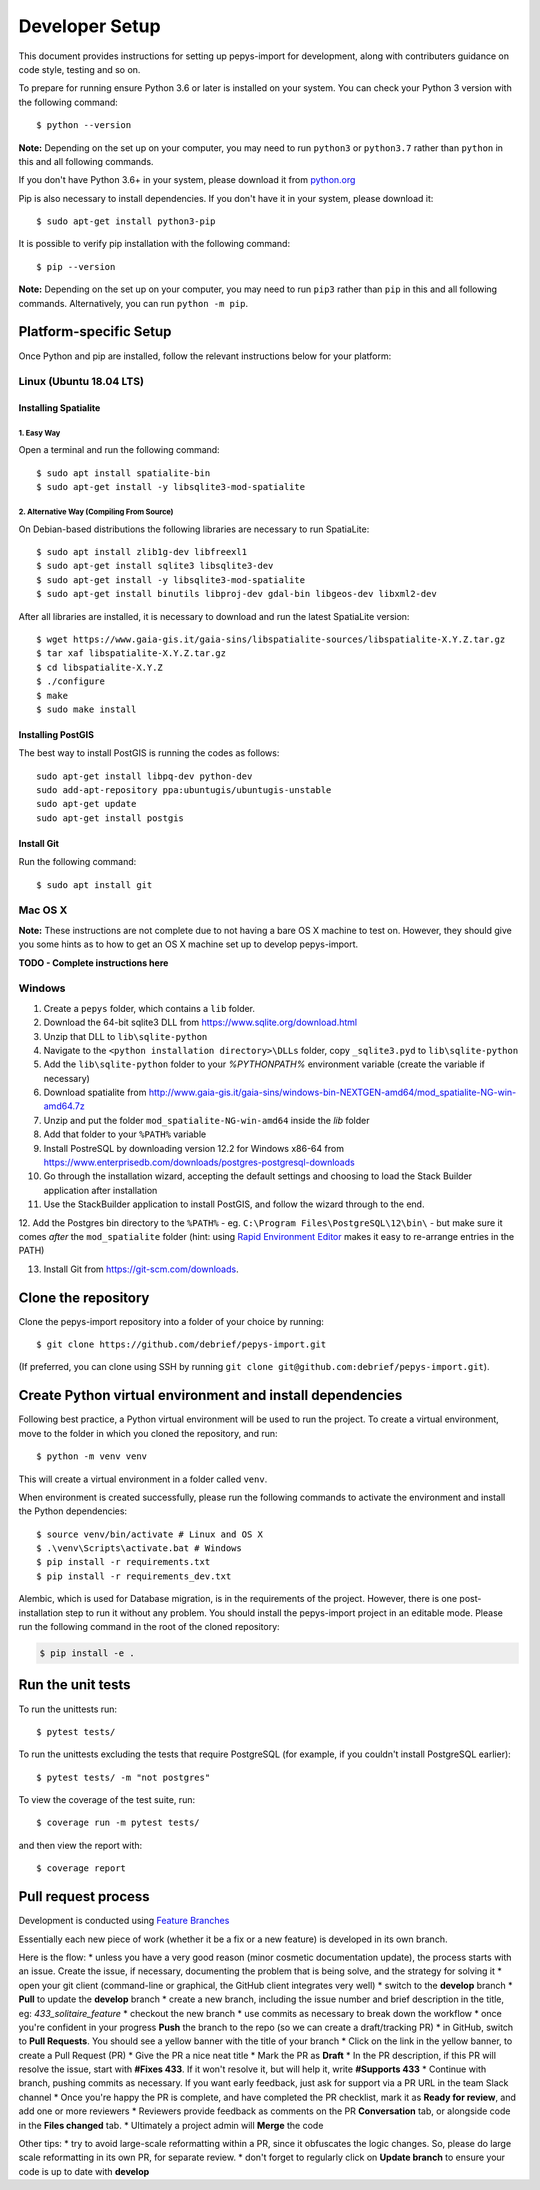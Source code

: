 ===============
Developer Setup
===============

This document provides instructions for setting up pepys-import for development, along with contributers
guidance on code style, testing and so on.

To prepare for running ensure Python 3.6 or later is installed on your system.
You can check your Python 3 version with the following command::

    $ python --version

**Note:** Depending on the set up on your computer, you may need to run ``python3`` or ``python3.7`` rather
than ``python`` in this and all following commands.

If you don't have Python 3.6+ in your system, please download it from `python.org <https://www.python.org/downloads/>`_

Pip is also necessary to install dependencies. If you don't have it in your system, please download it::

    $ sudo apt-get install python3-pip

It is possible to verify pip installation with the following command::

    $ pip --version

**Note:** Depending on the set up on your computer, you may need to run ``pip3`` rather than ``pip`` in
this and all following commands. Alternatively, you can run ``python -m pip``.


Platform-specific Setup
-----------------------

Once Python and pip are installed, follow the relevant instructions below for your platform:



Linux (Ubuntu 18.04 LTS)
^^^^^^^^^^^^^^^^^^^^^^^^

Installing Spatialite
*********************

1. Easy Way
"""""""""""

Open a terminal and run the following command::

    $ sudo apt install spatialite-bin
    $ sudo apt-get install -y libsqlite3-mod-spatialite

2. Alternative Way (Compiling From Source)
""""""""""""""""""""""""""""""""""""""""""

On Debian-based distributions the following libraries are necessary to run SpatiaLite::

    $ sudo apt install zlib1g-dev libfreexl1
    $ sudo apt-get install sqlite3 libsqlite3-dev
    $ sudo apt-get install -y libsqlite3-mod-spatialite
    $ sudo apt-get install binutils libproj-dev gdal-bin libgeos-dev libxml2-dev

After all libraries are installed, it is necessary to download and run the latest SpatiaLite version::

    $ wget https://www.gaia-gis.it/gaia-sins/libspatialite-sources/libspatialite-X.Y.Z.tar.gz
    $ tar xaf libspatialite-X.Y.Z.tar.gz
    $ cd libspatialite-X.Y.Z
    $ ./configure
    $ make
    $ sudo make install

Installing PostGIS
******************

The best way to install PostGIS is running the codes as follows::

    sudo apt-get install libpq-dev python-dev
    sudo add-apt-repository ppa:ubuntugis/ubuntugis-unstable
    sudo apt-get update
    sudo apt-get install postgis

Install Git
**********************

Run the following command::

    $ sudo apt install git


Mac OS X
^^^^^^^^

**Note:** These instructions are not complete due to not having a bare OS X machine to test on. However,
they should give you some hints as to how to get an OS X machine set up to develop pepys-import.

**TODO - Complete instructions here**


Windows
^^^^^^^

1. Create a ``pepys`` folder, which contains a ``lib`` folder.

2. Download the 64-bit sqlite3 DLL from https://www.sqlite.org/download.html

3. Unzip that DLL to ``lib\sqlite-python``

4. Navigate to the ``<python installation directory>\DLLs`` folder, copy ``_sqlite3.pyd`` to ``lib\sqlite-python``

5. Add the ``lib\sqlite-python`` folder to your `%PYTHONPATH%` environment variable (create the variable if necessary)

6. Download spatialite from http://www.gaia-gis.it/gaia-sins/windows-bin-NEXTGEN-amd64/mod_spatialite-NG-win-amd64.7z

7. Unzip and put the folder ``mod_spatialite-NG-win-amd64`` inside the `lib` folder

8. Add that folder to your ``%PATH%`` variable

9. Install PostreSQL by downloading version 12.2 for Windows x86-64 from https://www.enterprisedb.com/downloads/postgres-postgresql-downloads

10. Go through the installation wizard, accepting the default settings and choosing to load the Stack Builder application after installation

11. Use the StackBuilder application to install PostGIS, and follow the wizard through to the end.


12. Add the Postgres bin directory to the ``%PATH%`` - eg. ``C:\Program Files\PostgreSQL\12\bin\`` - but make
sure it comes *after* the ``mod_spatialite`` folder (hint: using
`Rapid Environment Editor <https://www.rapidee.com/en/about>`_ makes it easy to re-arrange entries in the PATH)

13. Install Git from https://git-scm.com/downloads.

Clone the repository
--------------------

Clone the pepys-import repository into a folder of your choice by running::

    $ git clone https://github.com/debrief/pepys-import.git

(If preferred, you can clone using SSH by running ``git clone git@github.com:debrief/pepys-import.git``).

Create Python virtual environment and install dependencies
----------------------------------------------------------

Following best practice, a Python virtual environment will be used to run the project.
To create a virtual environment, move to the folder in which you cloned the repository, and run::

    $ python -m venv venv

This will create a virtual environment in a folder called ``venv``.

When environment is created successfully, please run the following commands to activate the environment
and install the Python dependencies::

    $ source venv/bin/activate # Linux and OS X
    $ .\venv\Scripts\activate.bat # Windows
    $ pip install -r requirements.txt
    $ pip install -r requirements_dev.txt

Alembic, which is used for Database migration, is in the requirements of the project. However, there is one post-installation step to run it without any problem.
You should install the pepys-import project in an editable mode. Please run the following command in the root of the cloned repository:

.. code-block:: bash

    $ pip install -e .

Run the unit tests
------------------

To run the unittests run::

    $ pytest tests/

To run the unittests excluding the tests that require PostgreSQL (for example, if you couldn't install
PostgreSQL earlier)::

    $ pytest tests/ -m "not postgres"

To view the coverage of the test suite, run::

    $ coverage run -m pytest tests/

and then view the report with::

    $ coverage report

Pull request process
--------------------

Development is conducted using `Feature Branches <https://www.atlassian.com/git/tutorials/comparing-workflows/feature-branch-workflow>`_

Essentially each new piece of work (whether it be a fix or a new feature) is developed in its own branch.

Here is the flow:
* unless you have a very good reason (minor cosmetic documentation update), the process starts with an issue.  Create the issue, if necessary, documenting the problem that is being solve, and the strategy for solving it
* open your git client (command-line or graphical, the GitHub client integrates very well)
* switch to the **develop** branch
* **Pull** to update the **develop** branch
* create a new branch, including the issue number and brief description in the title, eg: *433_solitaire_feature*
* checkout the new branch
* use commits as necessary to break down the workflow
* once you're confident in your progress **Push** the branch to the repo (so we can create a draft/tracking PR)
* in GitHub, switch to **Pull Requests**. You should see a yellow banner with the title of your branch
* Click on the link in the yellow banner, to create a Pull Request (PR)
* Give the PR a nice neat title
* Mark the PR as **Draft**
* In the PR description, if this PR will resolve the issue, start with **#Fixes 433**.  If it won't resolve it, but will help it, write **#Supports 433**
* Continue with branch, pushing commits as necessary.  If you want early feedback, just ask for support via a PR URL in the team Slack channel
* Once you're happy the PR is complete, and have completed the PR checklist, mark it as **Ready for review**, and add one or more reviewers
* Reviewers provide feedback as comments on the PR **Conversation** tab, or alongside code in the **Files changed** tab.
* Ultimately a project admin will **Merge** the code

Other tips:
* try to avoid large-scale reformatting within a PR, since it obfuscates the logic changes. So, please do large scale reformatting in its own PR, for separate review.
* don't forget to regularly click on **Update branch** to ensure your code is up to date with **develop**